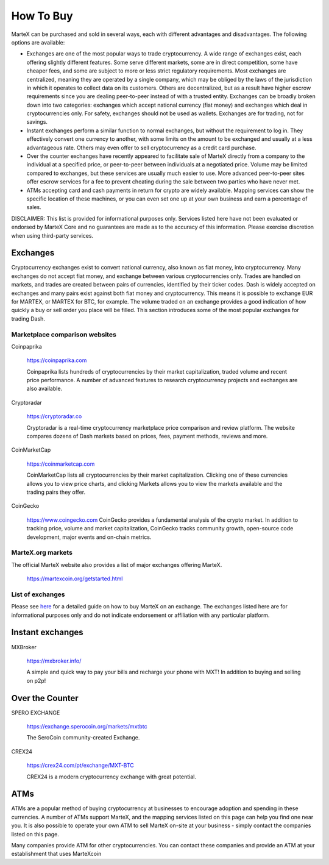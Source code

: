 .. meta::
   :description: MarteX can be purchased on cryptocurrency exchanges, over the counter and from ATMs
   :keywords: martex, cryptocurrency, purchase, buy, exchange, atm, shapeshift, over the counter

.. _how-to-buy:

==========
How To Buy
==========

MarteX can be purchased and sold in several ways, each with different
advantages and disadvantages. The following options are available:

- Exchanges are one of the most popular ways to trade
  cryptocurrency. A wide range of exchanges exist, each offering 
  slightly different features. Some serve different markets, some are in
  direct competition, some have cheaper fees, and some are subject to
  more or less strict regulatory requirements. Most exchanges are 
  centralized, meaning they are operated by a single company, which may
  be obliged by the laws of the jurisdiction in which it operates to 
  collect data on its customers. Others are decentralized, but as a 
  result have higher escrow requirements since you are dealing 
  peer-to-peer instead of with a trusted entity. Exchanges can be 
  broadly broken down into two categories: exchanges which accept 
  national currency (fiat money) and exchanges which deal in 
  cryptocurrencies only. For safety, exchanges should not be used as 
  wallets. Exchanges are for trading, not for savings.

- Instant exchanges perform a similar
  function to normal exchanges, but without the requirement to log in.
  They effectively convert one currency to another, with some limits on
  the amount to be exchanged and usually at a less advantageous rate.
  Others may even offer to sell cryptocurrency as a credit card
  purchase.

- Over the counter exchanges have recently 
  appeared to facilitate sale of MarteX directly from a company to the 
  individual at a specified price, or peer-to-peer between individuals 
  at a negotiated price. Volume may be limited compared to exchanges, 
  but these services are usually much easier to use. More advanced 
  peer-to-peer sites offer escrow services for a fee to prevent cheating
  during the sale between two parties who have never met.

- ATMs accepting card and cash payments in return for
  crypto are widely available. Mapping services can show the specific
  location of these machines, or you can even set one up at your own 
  business and earn a percentage of sales.

DISCLAIMER: This list is provided for informational purposes only.
Services listed here have not been evaluated or endorsed by MarteX Core
and no guarantees are made as to the accuracy of this information.
Please exercise discretion when using third-party services.


.. _exchanges:

Exchanges
=========

Cryptocurrency exchanges exist to convert national currency, also known
as fiat money, into cryptocurrency. Many exchanges do not accept fiat
money, and exchange between various cryptocurrencies only. Trades are
handled on markets, and trades are created between pairs of currencies,
identified by their ticker codes. Dash is widely accepted on exchanges
and many pairs exist against both fiat money and cryptocurrency. This
means it is possible to exchange EUR for MARTEX, or MARTEX for BTC, for
example. The volume traded on an exchange provides a good indication of
how quickly a buy or sell order you place will be filled. This section
introduces some of the most popular exchanges for trading Dash.


Marketplace comparison websites
-------------------------------

Coinpaprika

  https://coinpaprika.com

  Coinpaprika lists hundreds of cryptocurrencies by their market
  capitalization, traded volume and recent price performance. A number
  of advanced features to research cryptocurrency projects and exchanges
  are also available.

Cryptoradar

  https://cryptoradar.co

  Cryptoradar is a real-time cryptocurrency marketplace price comparison
  and review platform. The website compares dozens of Dash markets based
  on prices, fees, payment methods, reviews and more.

CoinMarketCap

  https://coinmarketcap.com

  CoinMarketCap lists all cryptocurrencies by their market capitalization.
  Clicking one of these currencies allows you to view price charts, and
  clicking Markets allows you to view the markets available and the
  trading pairs they offer.

CoinGecko

  https://www.coingecko.com
  CoinGecko provides a fundamental analysis of the crypto market. In addition to
  tracking price, volume and market capitalization, CoinGecko tracks community
  growth, open-source code development, major events and on-chain metrics. 


MarteX.org markets
------------------

The official MarteX website also provides a list of major exchanges
offering MarteX.

  https://martexcoin.org/getstarted.html


List of exchanges
-----------------

Please see `here <https://coinsquare.com/buy/martexcoin/>`_
for a detailed guide on how to buy MarteX on an exchange. The exchanges 
listed here are for informational purposes only and do not indicate 
endorsement or affiliation with any particular platform.


.. _instant_exchanges:

Instant exchanges
=================

MXBroker

  https://mxbroker.info/

  A simple and quick way to pay your bills and recharge your phone with MXT!
  In addition to buying and selling on p2p!

.. _over-the-counter:

Over the Counter
================

SPERO EXCHANGE

  https://exchange.sperocoin.org/markets/mxtbtc

  The SeroCoin community-created Exchange.

CREX24

  https://crex24.com/pt/exchange/MXT-BTC

  CREX24 is a modern cryptocurrency exchange with great potential.

.. _atms:

ATMs
====

ATMs are a popular method of buying cryptocurrency at businesses to
encourage adoption and spending in these currencies. A number of ATMs
support MarteX, and the mapping services listed on this page can help you
find one near you. It is also possible to operate your own ATM to sell
MarteX on-site at your business - simply contact the companies listed on
this page.

Many companies provide ATM for other cryptocurrencies.
You can contact these companies and provide an ATM at
your establishment that uses MarteXcoin
